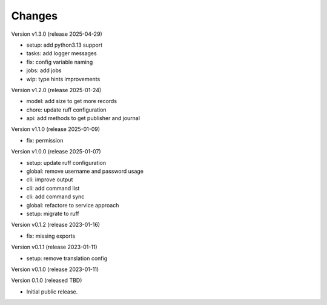 ..
    Copyright (C) 2020 Technische Universität Graz.

    invenio-rdm-pure is free software; you can redistribute it and/or
    modify it under the terms of the MIT License; see LICENSE file for more
    details.

Changes
=======

Version v1.3.0 (release 2025-04-29)

- setup: add python3.13 support
- tasks: add logger messages
- fix: config variable naming
- jobs: add jobs
- wip: type hints improvements


Version v1.2.0 (release 2025-01-24)

- model: add size to get more records
- chore: update ruff configuration
- api: add methods to get publisher and journal


Version v1.1.0 (release 2025-01-09)

- fix: permission


Version v1.0.0 (release 2025-01-07)

- setup: update ruff configuration
- global: remove username and password usage
- cli: improve output
- cli: add command list
- cli: add command sync
- global: refactore to service approach
- setup: migrate to ruff


Version v0.1.2 (release 2023-01-16)

- fix: missing exports


Version v0.1.1 (release 2023-01-11)

- setup: remove translation config


Version v0.1.0 (release 2023-01-11)




Version 0.1.0 (released TBD)

- Initial public release.
